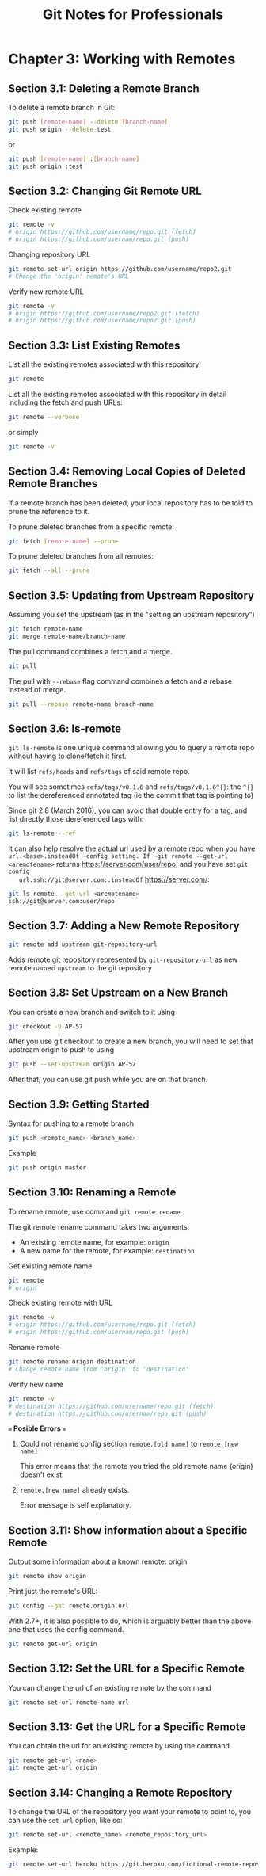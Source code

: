 #+STARTUP: showeverything
#+title: Git Notes for Professionals

* Chapter 3: Working with Remotes

** Section 3.1: Deleting a Remote Branch

   To delete a remote branch in Git:

#+begin_src bash
  git push [remote-name] --delete [branch-name]
  git push origin --delete test
#+end_src

  or

#+begin_src bash
  git push [remote-name] :[branch-name]
  git push origin :test
#+end_src

** Section 3.2: Changing Git Remote URL

   Check existing remote

#+begin_src bash
  git remote -v
  # origin https://github.com/username/repo.git (fetch)
  # origin https://github.com/usernam/repo.git (push)
#+end_src

   Changing repository URL

#+begin_src bash
  git remote set-url origin https://github.com/username/repo2.git
  # Change the 'origin' remote's URL
#+end_src

   Verify new remote URL

#+begin_src bash
  git remote -v
  # origin https://github.com/username/repo2.git (fetch)
  # origin https://github.com/username/repo2.git (push)
#+end_src

** Section 3.3: List Existing Remotes

   List all the existing remotes associated with this repository:

#+begin_src bash
  git remote
#+end_src

   List all the existing remotes associated with this repository in detail
   including the fetch and push URLs:

#+begin_src bash
  git remote --verbose
#+end_src

   or simply

#+begin_src bash
  git remote -v
#+end_src

** Section 3.4: Removing Local Copies of Deleted Remote Branches

   If a remote branch has been deleted, your local repository has to be told to
   prune the reference to it.

   To prune deleted branches from a specific remote:

#+begin_src bash
  git fetch [remote-name] --prune
#+end_src

   To prune deleted branches from all remotes:

#+begin_src bash
  git fetch --all --prune
#+end_src

** Section 3.5: Updating from Upstream Repository

   Assuming you set the upstream (as in the "setting an upstream repository")

#+begin_src bash
  git fetch remote-name
  git merge remote-name/branch-name
#+end_src

   The pull command combines a fetch and a merge.

#+begin_src bash
  git pull
#+end_src

   The pull with ~--rebase~ flag command combines a fetch and a rebase instead of merge.

#+begin_src bash
  git pull --rebase remote-name branch-name
#+end_src

** Section 3.6: ls-remote

   ~git ls-remote~ is one unique command allowing you to query a remote repo without having to clone/fetch it first.

   It will list ~refs/heads~ and ~refs/tags~ of said remote repo.

   You will see sometimes ~refs/tags/v0.1.6~ and ~refs/tags/v0.1.6^{}~: the
   ~^{}~ to list the dereferenced annotated tag (ie the commit that tag is
   pointing to)

   Since git 2.8 (March 2016), you can avoid that double entry for a tag, and
   list directly those dereferenced tags with:

#+begin_src bash
  git ls-remote --ref
#+end_src

   It can also help resolve the actual url used by a remote repo when you have
   ~url.<base>.insteadOf ~config setting. If ~git remote --get-url <aremotename>~
   returns https://server.com/user/repo, and you have set ~git config
   url.ssh://git@server.com:.insteadOf~ https://server.com/:

#+begin_src bash
  git ls-remote --get-url <aremotename>
  ssh://git@server.com:user/repo
#+end_src

** Section 3.7: Adding a New Remote Repository

#+begin_src bash
  git remote add upstream git-repository-url
#+end_src

   Adds remote git repository represented by ~git-repository-url~ as new remote
   named ~upstream~ to the git repository

** Section 3.8: Set Upstream on a New Branch

   You can create a new branch and switch to it using

#+begin_src bash
  git checkout -b AP-57
#+end_src

   After you use git checkout to create a new branch, you will need to set that
   upstream origin to push to using

#+begin_src bash
  git push --set-upstream origin AP-57
#+end_src

   After that, you can use git push while you are on that branch.

** Section 3.9: Getting Started

   Syntax for pushing to a remote branch

#+begin_src bash
  git push <remote_name> <branch_name>
#+end_src

   Example

#+begin_src bash
  git push origin master
#+end_src

** Section 3.10: Renaming a Remote

   To rename remote, use command ~git remote rename~

   The git remote rename command takes two arguments:

   * An existing remote name, for example: ~origin~
   * A new name for the remote, for example: ~destination~

   Get existing remote name

#+begin_src bash
  git remote
  # origin
#+end_src

   Check existing remote with URL

#+begin_src bash
  git remote -v
  # origin https://github.com/username/repo.git (fetch)
  # origin https://github.com/usernam/repo.git (push)
#+end_src

   Rename remote

#+begin_src bash
  git remote rename origin destination
  # Change remote name from 'origin' to 'destination'
#+end_src

   Verify new name

#+begin_src bash
  git remote -v
  # destination https://github.com/username/repo.git (fetch)
  # destination https://github.com/usernam/repo.git (push)
#+end_src

   *=== Posible Errors ===*

   1. Could not rename config section ~remote.[old name]~ to ~remote.[new name]~

      This error means that the remote you tried the old remote name (origin)
      doesn't exist.

   2. ~remote.[new name]~ already exists.

      Error message is self explanatory.

** Section 3.11: Show information about a Specific Remote

   Output some information about a known remote: origin

#+begin_src bash
  git remote show origin
#+end_src

   Print just the remote's URL:

#+begin_src bash
  git config --get remote.origin.url
#+end_src

   With 2.7+, it is also possible to do, which is arguably better than the above
   one that uses the config command.

#+begin_src bash
  git remote get-url origin
#+end_src

** Section 3.12: Set the URL for a Specific Remote

   You can change the url of an existing remote by the command

#+begin_src bash
  git remote set-url remote-name url
#+end_src

** Section 3.13: Get the URL for a Specific Remote

   You can obtain the url for an existing remote by using the command

#+begin_src bash
  git remote get-url <name>
  git remote get-url origin
#+end_src

** Section 3.14: Changing a Remote Repository

   To change the URL of the repository you want your remote to point to, you can
   use the ~set-url~ option, like so:

#+begin_src bash
  git remote set-url <remote_name> <remote_repository_url>
#+end_src

   Example:

#+begin_src bash
  git remote set-url heroku https://git.heroku.com/fictional-remote-repository.git
#+end_src
